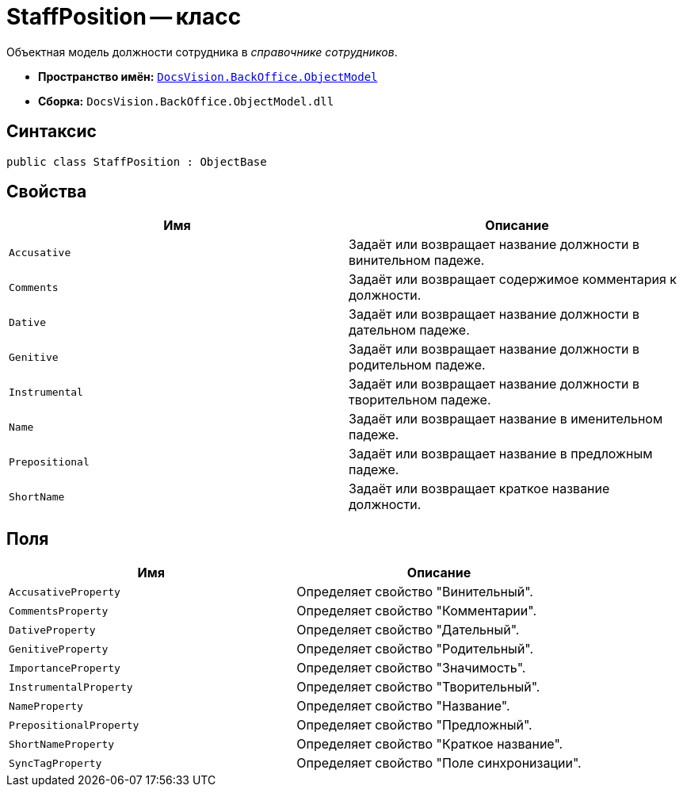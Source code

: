 = StaffPosition -- класс

Объектная модель должности сотрудника в _справочнике сотрудников_.

* *Пространство имён:* `xref:Platform-ObjectModel:ObjectModel_NS.adoc[DocsVision.BackOffice.ObjectModel]`
* *Сборка:* `DocsVision.BackOffice.ObjectModel.dll`

== Синтаксис

[source,csharp]
----
public class StaffPosition : ObjectBase
----

== Свойства

[cols=",",options="header"]
|===
|Имя |Описание
|`Accusative` |Задаёт или возвращает название должности в винительном падеже.
|`Comments` |Задаёт или возвращает содержимое комментария к должности.
|`Dative` |Задаёт или возвращает название должности в дательном падеже.
|`Genitive` |Задаёт или возвращает название должности в родительном падеже.
|`Instrumental` |Задаёт или возвращает название должности в творительном падеже.
|`Name` |Задаёт или возвращает название в именительном падеже.
|`Prepositional` |Задаёт или возвращает название в предложным падеже.
|`ShortName` |Задаёт или возвращает краткое название должности.
|===

== Поля

[cols=",",options="header"]
|===
|Имя |Описание
|`AccusativeProperty` |Определяет свойство "Винительный".
|`CommentsProperty` |Определяет свойство "Комментарии".
|`DativeProperty` |Определяет свойство "Дательный".
|`GenitiveProperty` |Определяет свойство "Родительный".
|`ImportanceProperty` |Определяет свойство "Значимость".
|`InstrumentalProperty` |Определяет свойство "Творительный".
|`NameProperty` |Определяет свойство "Название".
|`PrepositionalProperty` |Определяет свойство "Предложный".
|`ShortNameProperty` |Определяет свойство "Краткое название".
|`SyncTagProperty` |Определяет свойство "Поле синхронизации".
|===
